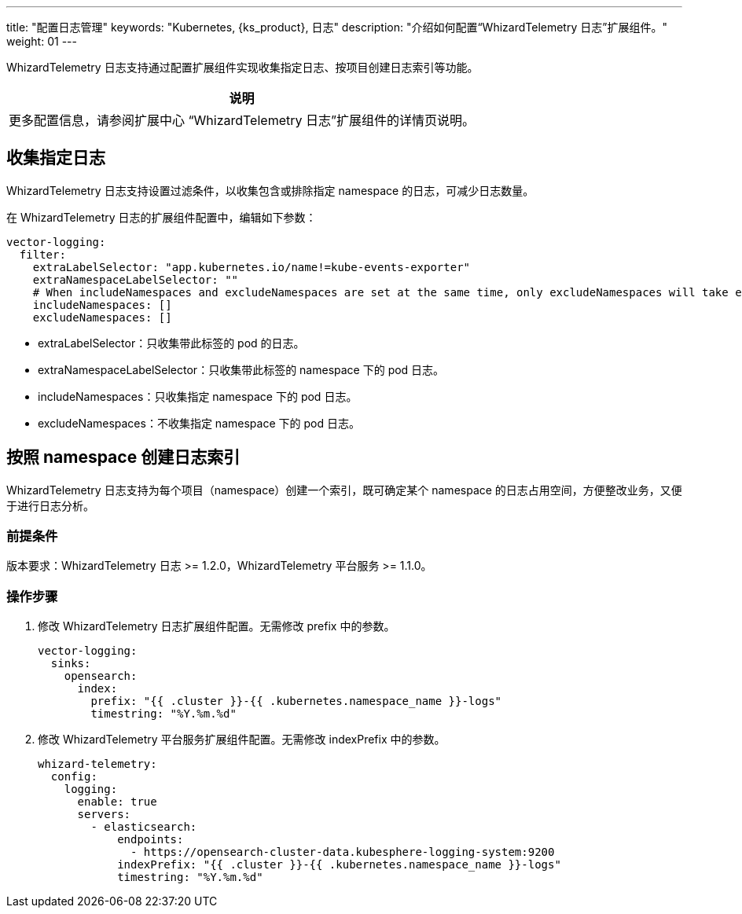 ---
title: "配置日志管理"
keywords: "Kubernetes, {ks_product}, 日志"
description: "介绍如何配置“WhizardTelemetry 日志”扩展组件。"
weight: 01
---

WhizardTelemetry 日志支持通过配置扩展组件实现收集指定日志、按项目创建日志索引等功能。

[.admon.note,cols="a"]
|===
|说明

|
更多配置信息，请参阅扩展中心 “WhizardTelemetry 日志”扩展组件的详情页说明。
|===

== 收集指定日志

WhizardTelemetry 日志支持设置过滤条件，以收集包含或排除指定 namespace 的日志，可减少日志数量。

在 WhizardTelemetry 日志的扩展组件配置中，编辑如下参数：

[,yaml]
----
vector-logging:
  filter:
    extraLabelSelector: "app.kubernetes.io/name!=kube-events-exporter"
    extraNamespaceLabelSelector: ""
    # When includeNamespaces and excludeNamespaces are set at the same time, only excludeNamespaces will take effect.
    includeNamespaces: []
    excludeNamespaces: []
----

* extraLabelSelector：只收集带此标签的 pod 的日志。
* extraNamespaceLabelSelector：只收集带此标签的 namespace 下的 pod 日志。
* includeNamespaces：只收集指定 namespace 下的 pod 日志。
* excludeNamespaces：不收集指定 namespace 下的 pod 日志。

== 按照 namespace 创建日志索引

WhizardTelemetry 日志支持为每个项目（namespace）创建一个索引，既可确定某个 namespace 的日志占用空间，方便整改业务，又便于进行日志分析。

=== 前提条件

版本要求：WhizardTelemetry 日志 >= 1.2.0，WhizardTelemetry 平台服务 >= 1.1.0。

=== 操作步骤

. 修改 WhizardTelemetry 日志扩展组件配置。无需修改 prefix 中的参数。
+
[,yaml]
----
vector-logging:
  sinks:
    opensearch:
      index:
        prefix: "{{ .cluster }}-{{ .kubernetes.namespace_name }}-logs"
        timestring: "%Y.%m.%d"
----

. 修改 WhizardTelemetry 平台服务扩展组件配置。无需修改 indexPrefix 中的参数。
+
[,yaml]
----
whizard-telemetry:
  config:
    logging:
      enable: true
      servers:
        - elasticsearch:
            endpoints:
              - https://opensearch-cluster-data.kubesphere-logging-system:9200
            indexPrefix: "{{ .cluster }}-{{ .kubernetes.namespace_name }}-logs"
            timestring: "%Y.%m.%d"
----
